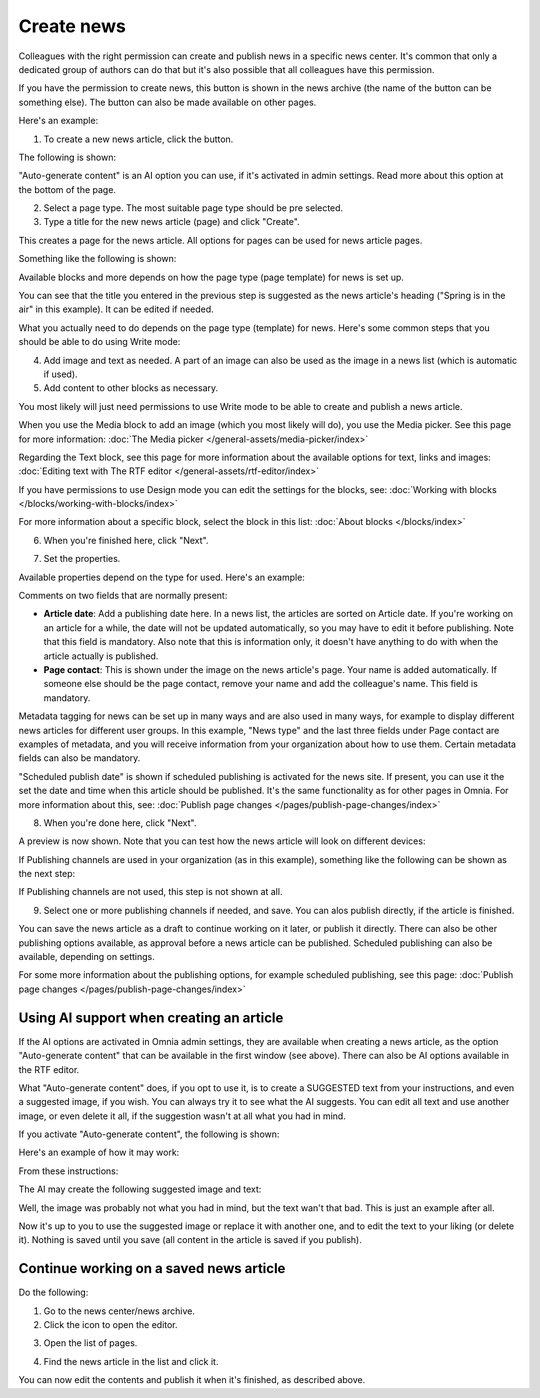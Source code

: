 Create news
===========================================

Colleagues with the right permission can create and publish news in a specific news center. It's common that only a dedicated group of authors can do that but it's also possible that all colleagues have this permission.

If you have the permission to create news, this button is shown in the news archive (the name of the button can be something else). The button can also be made available on other pages.

Here's an example:

.. image:: create-news-button-76.png

1. To create a new news article, click the button.

The following is shown:

.. image:: news-file-78.png

"Auto-generate content" is an AI option you can use, if it's activated in admin settings. Read more about this option at the bottom of the page.

2. Select a page type. The most suitable page type should be pre selected.
3. Type a title for the new news article (page) and click "Create".

This creates a page for the news article. All options for pages can be used for news article pages.

Something like the following is shown:

.. image:: create-news-template-78.png

Available blocks and more depends on how the page type (page template) for news is set up. 

You can see that the title you entered in the previous step is suggested as the news article's heading ("Spring is in the air" in this example). It can be edited if needed.

What you actually need to do depends on the page type (template) for news. Here's some common steps that you should be able to do using Write mode:

4. Add image and text as needed. A part of an image can also be used as the image in a news list (which is automatic if used).
5. Add content to other blocks as necessary.

You most likely will just need permissions to use Write mode to be able to create and publish a news article. 

When you use the Media block to add an image (which you most likely will do), you use the Media picker. See this page for more information: :doc:`The Media picker </general-assets/media-picker/index>`

Regarding the Text block, see this page for more information about the available options for text, links and images: :doc:`Editing text with The RTF editor </general-assets/rtf-editor/index>`

If you have permissions to use Design mode you can edit the settings for the blocks, see: :doc:`Working with blocks </blocks/working-with-blocks/index>`

For more information about a specific block, select the block in this list: :doc:`About blocks </blocks/index>`

6. When you're finished here, click "Next".

.. image:: news-next-border-78.png

7. Set the properties.

Available properties depend on the type for used. Here's an example:

.. image:: news-properties-border-78.png

Comments on two fields that are normally present:

+ **Article date**: Add a publishing date here. In a news list, the articles are sorted on Article date. If you're working on an article for a while, the date will not be updated automatically, so you may have to edit it before publishing. Note that this field is mandatory. Also note that this is information only, it doesn't have anything to do with when the article actually is published.
+ **Page contact**: This is shown under the image on the news article's page. Your name is added automatically. If someone else should be the page contact, remove your name and add the colleague's name. This field is mandatory.

Metadata tagging for news can be set up in many ways and are also used in many ways, for example to display different news articles for different user groups. In this example, "News type" and the last three fields under Page contact are examples of metadata, and you will receive information from your organization about how to use them. Certain metadata fields can also be mandatory. 

"Scheduled publish date" is shown if scheduled publishing is activated for the news site. If present, you can use it the set the date and time when this article should be published. It's the same functionality as for other pages in Omnia. For more information about this, see: :doc:`Publish page changes </pages/publish-page-changes/index>`

8. When you're done here, click "Next".

A preview is now shown. Note that you can test how the news article will look on different devices:

.. image:: news-devices-78.png

If Publishing channels are used in your organization (as in this example), something like the following can be shown as the next step:

.. image:: news-publishing-channels-78.png

If Publishing channels are not used, this step is not shown at all.

9. Select one or more publishing channels if needed, and save. You can alos publish directly, if the article is finished.

You can save the news article as a draft to continue working on it later, or publish it directly. There can also be other publishing options available, as approval before a news article can be published. Scheduled publishing can also be available, depending on settings.

For some more information about the publishing options, for example scheduled publishing, see this page: :doc:`Publish page changes </pages/publish-page-changes/index>`

Using AI support when creating an article
******************************************
If the AI options are activated in Omnia admin settings, they are available when creating a news article, as the option "Auto-generate content" that can be available in the first window (see above). There can also be AI options available in the RTF editor.

What "Auto-generate content" does, if you opt to use it, is to create a SUGGESTED text from your instructions, and even a suggested image, if you wish. You can always try it to see what the AI suggests. You can edit all text and use another image, or even delete it all, if the suggestion wasn't at all what you had in mind.

If you activate "Auto-generate content", the following is shown:

.. image:: news-article-ai-use.png

Here's an example of how it may work:

From these instructions:

.. image:: news-article-ai-instructions-78.png

The AI may create the following suggested image and text:

.. image:: news-article-ai-suggestion-78.png

Well, the image was probably not what you had in mind, but the text wan't that bad. This is just an example after all.

Now it's up to you to use the suggested image or replace it with another one, and to edit the text to your liking (or delete it). Nothing is saved until you save (all content in the article is saved if you publish).

Continue working on a saved news article
*****************************************
Do the following:

1. Go to the news center/news archive.
2. Click the icon to open the editor.

.. image:: news-open-editor-78.png

3. Open the list of pages.

.. image:: news-open-editor-list-78.png

4. Find the news article in the list and click it.

.. image:: news-open-78.png

You can now edit the contents and publish it when it's finished, as described above.

